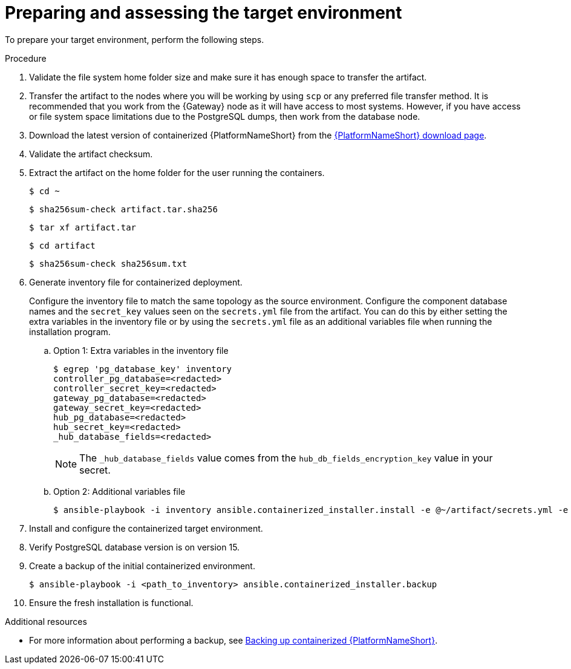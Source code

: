 :_mod-docs-content-type: PROCEDURE

[id="containerized-target-prep"]
= Preparing and assessing the target environment

To prepare your target environment, perform the following steps.

.Procedure

. Validate the file system home folder size and make sure it has enough space to transfer the artifact.
. Transfer the artifact to the nodes where you will be working by using `scp` or any preferred file transfer method. It is recommended that you work from the {Gateway} node as it will have access to most systems. However, if you have access or file system space limitations due to the PostgreSQL dumps, then work from the database node.
. Download the latest version of containerized {PlatformNameShort} from the link:{PlatformDownloadUrl}[{PlatformNameShort} download page]. 
. Validate the artifact checksum.
. Extract the artifact on the home folder for the user running the containers.
+
----
$ cd ~
----
+
----
$ sha256sum-check artifact.tar.sha256
----
+
----
$ tar xf artifact.tar
----
+
----
$ cd artifact
----
+
----
$ sha256sum-check sha256sum.txt
----

. Generate inventory file for containerized deployment.
+
Configure the inventory file to match the same topology as the source environment. Configure the component database names and the `secret_key` values seen on the `secrets.yml` file from the artifact. You can do this by either setting the extra variables in the inventory file or by using the `secrets.yml` file as an additional variables file when running the installation program.
+
.. Option 1: Extra variables in the inventory file
+
----
$ egrep 'pg_database_key' inventory
controller_pg_database=<redacted>
controller_secret_key=<redacted>
gateway_pg_database=<redacted>
gateway_secret_key=<redacted>
hub_pg_database=<redacted>
hub_secret_key=<redacted>
_hub_database_fields=<redacted>
----
+
[NOTE]
====
The `_hub_database_fields` value comes from the `hub_db_fields_encryption_key` value in your secret.
====
+
.. Option 2: Additional variables file
+
----
$ ansible-playbook -i inventory ansible.containerized_installer.install -e @~/artifact/secrets.yml -e "_hub_database_fields='{{ hub_db_fields_encryption_key }}'"
----

. Install and configure the containerized target environment.
. Verify PostgreSQL database version is on version 15.
. Create a backup of the initial containerized environment.
+
----
$ ansible-playbook -i <path_to_inventory> ansible.containerized_installer.backup
----

. Ensure the fresh installation is functional.

[role="_additional-resources"]
.Additional resources
* For more information about performing a backup, see link:{URLContainerizedInstall}/aap-containerized-installation#backing-up-containerized-ansible-automation-platform[Backing up containerized {PlatformNameShort}].
